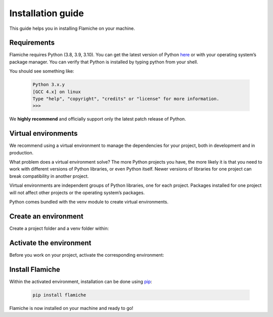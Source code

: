 ==================
Installation guide
==================

This guide helps you in installing Flamiche on your machine.

Requirements
============

Flamiche requires Python (3.8, 3.9, 3.10). You can get the latest version of Python `here`_ 
or with your operating system’s package manager. You can verify that Python is installed by 
typing python from your shell.

.. _here: https://www.python.org/downloads/

You should see something like:

    .. code-block:: text

        Python 3.x.y
        [GCC 4.x] on linux
        Type "help", "copyright", "credits" or "license" for more information.
        >>>

We **highly recommend** and officially support only the latest patch release of Python.

Virtual environments
====================

We recommend using a virtual environment to manage the dependencies for your project, both in 
development and in production.

What problem does a virtual environment solve? The more Python projects you have, the more likely 
it is that you need to work with different versions of Python libraries, or even Python itself. 
Newer versions of libraries for one project can break compatibility in another project.

Virtual environments are independent groups of Python libraries, one for each project. Packages 
installed for one project will not affect other projects or the operating system’s packages.

Python comes bundled with the venv module to create virtual environments.


Create an environment
=====================

Create a project folder and a venv folder within:

.. tabs::
    
    .. tab:: MacOS/Linux

        .. code-block:: text

            $ mkdir myproject
            $ cd myproject
            $ python3 -m venv venv

    .. tab:: Windows

        .. code-block:: text

            > mkdir myproject
            > cd myproject
            > py -3 -m venv venv

Activate the environment
========================

Before you work on your project, activate the corresponding environment:

.. tabs::

    .. tab:: MacOS/Linux

        .. code-block:: text

            $ . venv/bin/activate
    
    .. tab:: Windows

        .. code-block:: text

            > venv\Scripts\activate

Install Flamiche
================

Within the activated environment, installation can be done using `pip`_:

    .. code-block:: text

        pip install flamiche

.. _pip: https://pip.pypa.io/en/stable/

Flamiche is now installed on your machine and ready to go!